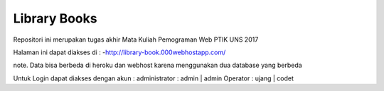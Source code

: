 ###################
Library Books
###################

Repositori ini merupakan tugas akhir Mata Kuliah Pemograman Web PTIK UNS 2017

Halaman ini dapat diakses di :
-http://library-book.000webhostapp.com/
 

note. Data bisa berbeda di heroku  dan webhost karena menggunakan dua database yang berbeda

Untuk Login dapat diakses dengan akun :
administrator : 
admin | admin
Operator :
ujang | codet